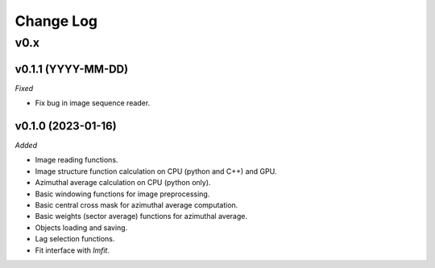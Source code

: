 
Change Log
==========

v0.x
----

v0.1.1 (YYYY-MM-DD)
^^^^^^^^^^^^^^^^^^^

.. *Added*

.. *Changed*

*Fixed*

* Fix bug in image sequence reader.

.. *Deprecated*

.. *Removed*

v0.1.0 (2023-01-16)
^^^^^^^^^^^^^^^^^^^

*Added*

* Image reading functions.
* Image structure function calculation on CPU (python and C++) and GPU.
* Azimuthal average calculation on CPU (python only).
* Basic windowing functions for image preprocessing.
* Basic central cross mask for azimuthal average computation.
* Basic weights (sector average) functions for azimuthal average.
* Objects loading and saving.
* Lag selection functions.
* Fit interface with `lmfit`.

.. *Changed*

.. *Fixed*

.. *Deprecated*

.. *Removed*
